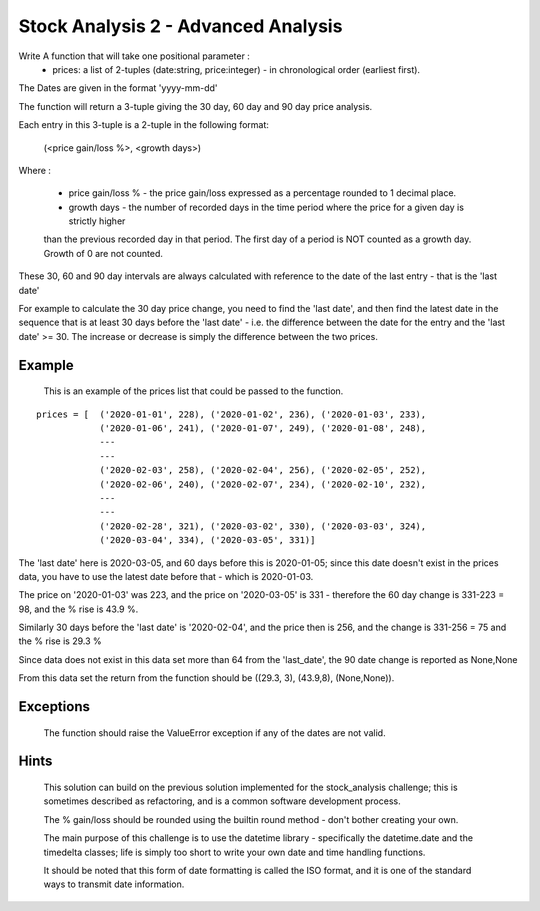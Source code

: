 ====================================
Stock Analysis 2 - Advanced Analysis
====================================

Write A function that will take one positional parameter :
   - prices: a list of 2-tuples (date:string, price:integer) - in chronological order (earliest first).

The Dates are given in the format 'yyyy-mm-dd'


The function will return a 3-tuple giving the 30 day, 60 day and 90 day price analysis.

Each entry in this 3-tuple is a 2-tuple in the following format:

    (<price gain/loss %>, <growth days>)

Where :

    - price gain/loss % - the price gain/loss expressed as a percentage rounded to 1 decimal place.
    - growth days - the number of recorded days in the time period where the price for a given day is strictly higher
    than the previous recorded day in that period. The first day of a period is NOT counted as a growth day.
    Growth of 0 are not counted.

These 30, 60 and 90 day intervals are always calculated with reference to the date of the last entry - that is the 'last date'

For example to calculate the 30 day price change, you need to find the 'last date', and then find the latest date
in the sequence that is at least 30 days before the 'last date' - i.e. the difference between the date for the entry
and the 'last date' >= 30. The increase or decrease is simply the difference between the two prices.



Example
-------
    This is an example of the prices list that could be passed to the function.

::

    prices = [  ('2020-01-01', 228), ('2020-01-02', 236), ('2020-01-03', 233),
                ('2020-01-06', 241), ('2020-01-07', 249), ('2020-01-08', 248),
                ---
                ---
                ('2020-02-03', 258), ('2020-02-04', 256), ('2020-02-05', 252),
                ('2020-02-06', 240), ('2020-02-07', 234), ('2020-02-10', 232),
                ---
                ---
                ('2020-02-28', 321), ('2020-03-02', 330), ('2020-03-03', 324),
                ('2020-03-04', 334), ('2020-03-05', 331)]

The 'last date' here is 2020-03-05, and 60 days before this is 2020-01-05; since this date doesn't exist in the
prices data, you have to use the latest date before that - which is 2020-01-03.

The price on '2020-01-03' was 223, and the price on '2020-03-05' is 331 - therefore the 60 day change is 331-223 = 98,
and the % rise is 43.9 %.

Similarly 30 days before the 'last date' is '2020-02-04', and the price then is 256, and the change is 331-256 = 75 and
the % rise is 29.3 %

Since data does not exist in this data set more than 64 from the 'last_date', the 90 date change is reported as None,None

From this data set the return from the function should be ((29.3, 3), (43.9,8), (None,None)).

Exceptions
----------
    The function should raise the ValueError exception if any of the dates are not valid.

Hints
-----
    This solution can build on the previous solution implemented for the stock_analysis challenge; this is sometimes
    described as refactoring, and is a common software development process.

    The % gain/loss should be rounded using the builtin round method - don't bother creating your own.

    The main purpose of this challenge is to use the datetime library - specifically the datetime.date and the
    timedelta classes; life is simply too short to write your own date and time handling functions.

    It should be noted that this form of date formatting is called the ISO format, and it is one of the standard ways
    to transmit date information.
